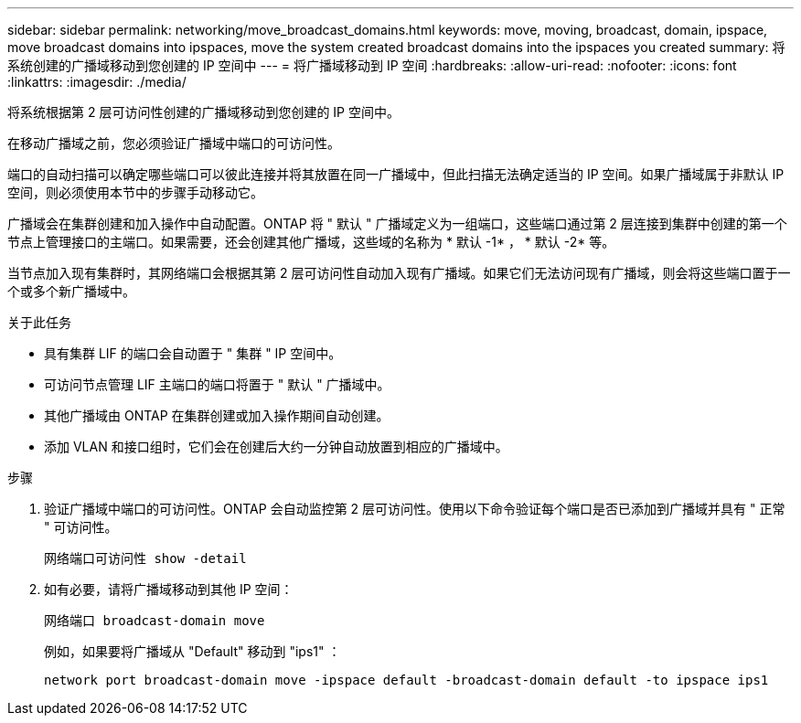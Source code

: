 ---
sidebar: sidebar 
permalink: networking/move_broadcast_domains.html 
keywords: move, moving, broadcast, domain, ipspace, move broadcast domains into ipspaces, move the system created broadcast domains into the ipspaces you created 
summary: 将系统创建的广播域移动到您创建的 IP 空间中 
---
= 将广播域移动到 IP 空间
:hardbreaks:
:allow-uri-read: 
:nofooter: 
:icons: font
:linkattrs: 
:imagesdir: ./media/


[role="lead"]
将系统根据第 2 层可访问性创建的广播域移动到您创建的 IP 空间中。

在移动广播域之前，您必须验证广播域中端口的可访问性。

端口的自动扫描可以确定哪些端口可以彼此连接并将其放置在同一广播域中，但此扫描无法确定适当的 IP 空间。如果广播域属于非默认 IP 空间，则必须使用本节中的步骤手动移动它。

广播域会在集群创建和加入操作中自动配置。ONTAP 将 " 默认 " 广播域定义为一组端口，这些端口通过第 2 层连接到集群中创建的第一个节点上管理接口的主端口。如果需要，还会创建其他广播域，这些域的名称为 * 默认 -1* ， * 默认 -2* 等。

当节点加入现有集群时，其网络端口会根据其第 2 层可访问性自动加入现有广播域。如果它们无法访问现有广播域，则会将这些端口置于一个或多个新广播域中。

.关于此任务
* 具有集群 LIF 的端口会自动置于 " 集群 " IP 空间中。
* 可访问节点管理 LIF 主端口的端口将置于 " 默认 " 广播域中。
* 其他广播域由 ONTAP 在集群创建或加入操作期间自动创建。
* 添加 VLAN 和接口组时，它们会在创建后大约一分钟自动放置到相应的广播域中。


.步骤
. 验证广播域中端口的可访问性。ONTAP 会自动监控第 2 层可访问性。使用以下命令验证每个端口是否已添加到广播域并具有 " 正常 " 可访问性。
+
`网络端口可访问性 show -detail`

. 如有必要，请将广播域移动到其他 IP 空间：
+
`网络端口 broadcast-domain move`

+
例如，如果要将广播域从 "Default" 移动到 "ips1" ：

+
`network port broadcast-domain move -ipspace default -broadcast-domain default -to ipspace ips1`


